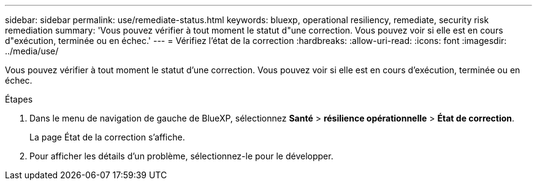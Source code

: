 ---
sidebar: sidebar 
permalink: use/remediate-status.html 
keywords: bluexp, operational resiliency, remediate, security risk remediation 
summary: 'Vous pouvez vérifier à tout moment le statut d"une correction. Vous pouvez voir si elle est en cours d"exécution, terminée ou en échec.' 
---
= Vérifiez l'état de la correction
:hardbreaks:
:allow-uri-read: 
:icons: font
:imagesdir: ../media/use/


[role="lead"]
Vous pouvez vérifier à tout moment le statut d'une correction. Vous pouvez voir si elle est en cours d'exécution, terminée ou en échec.

.Étapes
. Dans le menu de navigation de gauche de BlueXP, sélectionnez *Santé* > *résilience opérationnelle* > *État de correction*.
+
La page État de la correction s'affiche.

. Pour afficher les détails d'un problème, sélectionnez-le pour le développer.

